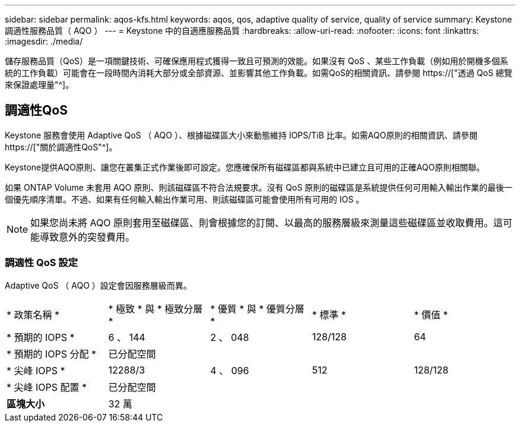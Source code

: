 ---
sidebar: sidebar 
permalink: aqos-kfs.html 
keywords: aqos, qos, adaptive quality of service, quality of service 
summary: Keystone 調適性服務品質（ AQO ） 
---
= Keystone 中的自適應服務品質
:hardbreaks:
:allow-uri-read: 
:nofooter: 
:icons: font
:linkattrs: 
:imagesdir: ./media/


[role="lead"]
儲存服務品質（QoS）是一項關鍵技術、可確保應用程式獲得一致且可預測的效能。如果沒有 QoS 、某些工作負載（例如用於開機多個系統的工作負載）可能會在一段時間內消耗大部分或全部資源、並影響其他工作負載。如需QoS的相關資訊、請參閱 https://["透過 QoS 總覽來保證處理量"^]。



== 調適性QoS

Keystone 服務會使用 Adaptive QoS （ AQO ）、根據磁碟區大小來動態維持 IOPS/TiB 比率。如需AQO原則的相關資訊、請參閱 https://["關於調適性QoS"^]。

Keystone提供AQO原則、讓您在叢集正式作業後即可設定。您應確保所有磁碟區都與系統中已建立且可用的正確AQO原則相關聯。

如果 ONTAP Volume 未套用 AQO 原則、則該磁碟區不符合法規要求。沒有 QoS 原則的磁碟區是系統提供任何可用輸入輸出作業的最後一個優先順序清單。不過、如果有任何輸入輸出作業可用、則該磁碟區可能會使用所有可用的 IOS 。


NOTE: 如果您尚未將 AQO 原則套用至磁碟區、則會根據您的訂閱、以最高的服務層級來測量這些磁碟區並收取費用。這可能導致意外的突發費用。



=== 調適性 QoS 設定

Adaptive QoS （ AQO ）設定會因服務層級而異。

|===


| * 政策名稱 * | * 極致 * 與 * 極致分層 * | * 優質 * 與 * 優質分層 * | * 標準 * | * 價值 * 


| * 預期的 IOPS * | 6 、 144 | 2 、 048 | 128/128 | 64 


| * 預期的 IOPS 分配 * 4+| 已分配空間 


| * 尖峰 IOPS * | 12288/3 | 4 、 096 | 512 | 128/128 


| * 尖峰 IOPS 配置 * 4+| 已分配空間 


| *區塊大小* 4+| 32 萬 
|===